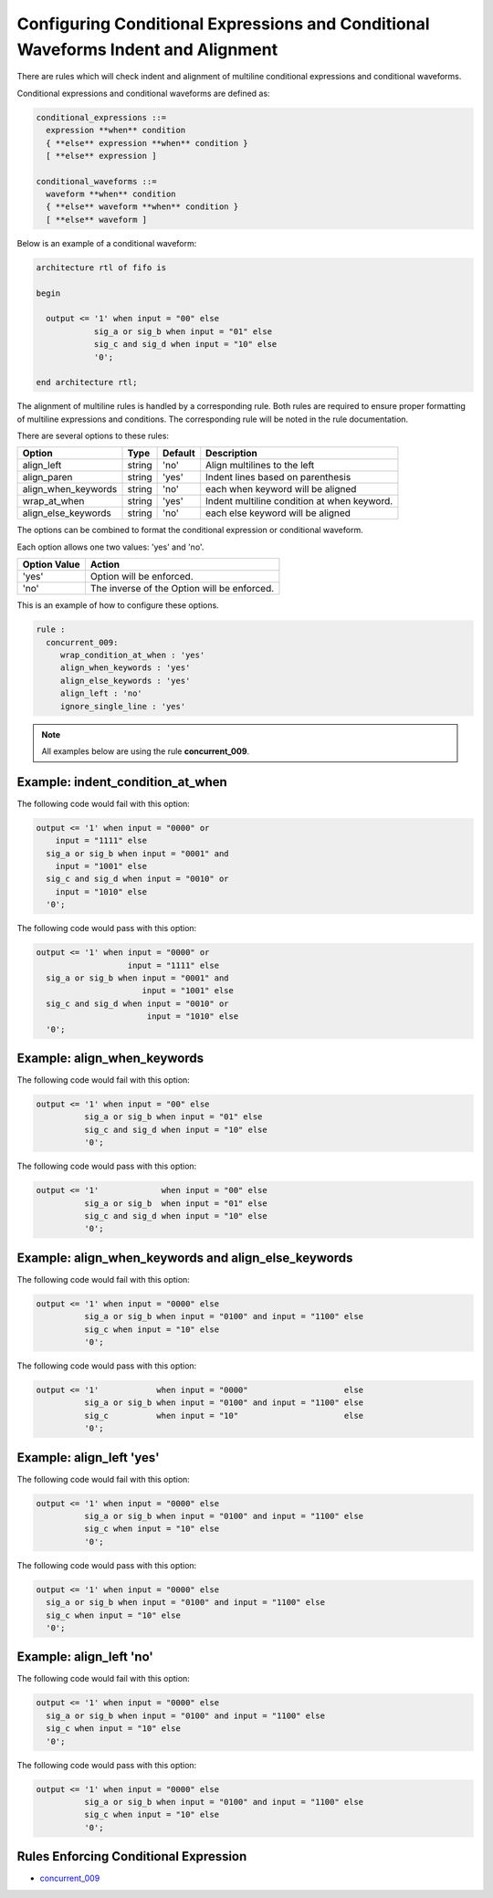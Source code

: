 Configuring Conditional Expressions and Conditional Waveforms Indent and Alignment
----------------------------------------------------------------------------------

There are rules which will check indent and alignment of multiline conditional expressions and conditional waveforms.

Conditional expressions and conditional waveforms are defined as:

.. code-block:: bash

    conditional_expressions ::=
      expression **when** condition
      { **else** expression **when** condition }
      [ **else** expression ]

    conditional_waveforms ::=
      waveform **when** condition
      { **else** waveform **when** condition }
      [ **else** waveform ]

Below is an example of a conditional waveform:

.. code-block:: vhdl

   architecture rtl of fifo is

   begin

     output <= '1' when input = "00" else
               sig_a or sig_b when input = "01" else
               sig_c and sig_d when input = "10" else
               '0';

   end architecture rtl;

The alignment of multiline rules is handled by a corresponding rule.
Both rules are required to ensure proper formatting of multiline expressions and conditions.
The corresponding rule will be noted in the rule documentation.

There are several options to these rules:

+---------------------------+---------+---------+---------------------------------------------------------+
| Option                    |   Type  | Default | Description                                             |
+===========================+=========+=========+=========================================================+
| align_left                | string  |  'no'   | Align multilines to the left                            |
+---------------------------+---------+---------+---------------------------------------------------------+
| align_paren               | string  |  'yes'  | Indent lines based on parenthesis                       |
+---------------------------+---------+---------+---------------------------------------------------------+
| align_when_keywords       | string  |  'no'   | each when keyword will be aligned                       |
+---------------------------+---------+---------+---------------------------------------------------------+
| wrap_at_when              | string  |  'yes'  | Indent multiline condition at when keyword.             |
+---------------------------+---------+---------+---------------------------------------------------------+
| align_else_keywords       | string  |  'no'   | each else keyword will be aligned                       |
+---------------------------+---------+---------+---------------------------------------------------------+

The options can be combined to format the conditional expression or conditional waveform.

Each option allows one two values:  'yes' and 'no'.

+----------------------+---------------------------------------------------------+
| Option Value         | Action                                                  |
+======================+=========================================================+
| 'yes'                | Option will be enforced.                                |
+----------------------+---------------------------------------------------------+
| 'no'                 | The inverse of the Option will be enforced.             |
+----------------------+---------------------------------------------------------+

This is an example of how to configure these options.

.. code-block:: yaml

   rule :
     concurrent_009:
        wrap_condition_at_when : 'yes'
        align_when_keywords : 'yes'
        align_else_keywords : 'yes'
        align_left : 'no'
        ignore_single_line : 'yes'

.. NOTE:: All examples below are using the rule **concurrent_009**.

Example: indent_condition_at_when
#################################

The following code would fail with this option:

.. code-Block:: vhdl

     output <= '1' when input = "0000" or 
         input = "1111" else
       sig_a or sig_b when input = "0001" and 
         input = "1001" else
       sig_c and sig_d when input = "0010" or
         input = "1010" else
       '0';

The following code would pass with this option:

.. code-block:: vhdl

     output <= '1' when input = "0000" or 
                        input = "1111" else
       sig_a or sig_b when input = "0001" and 
                           input = "1001" else
       sig_c and sig_d when input = "0010" or
                            input = "1010" else
       '0';

Example: align_when_keywords
############################

The following code would fail with this option:

.. code-Block:: vhdl

     output <= '1' when input = "00" else
               sig_a or sig_b when input = "01" else
               sig_c and sig_d when input = "10" else
               '0';

The following code would pass with this option:

.. code-block:: vhdl

     output <= '1'             when input = "00" else
               sig_a or sig_b  when input = "01" else
               sig_c and sig_d when input = "10" else
               '0';

Example: align_when_keywords and align_else_keywords
####################################################

The following code would fail with this option:

.. code-Block:: vhdl

     output <= '1' when input = "0000" else
               sig_a or sig_b when input = "0100" and input = "1100" else
               sig_c when input = "10" else
               '0';

The following code would pass with this option:

.. code-block:: vhdl

     output <= '1'            when input = "0000"                    else
               sig_a or sig_b when input = "0100" and input = "1100" else
               sig_c          when input = "10"                      else
               '0';

Example: align_left 'yes'
#########################

The following code would fail with this option:

.. code-Block:: vhdl

     output <= '1' when input = "0000" else
               sig_a or sig_b when input = "0100" and input = "1100" else
               sig_c when input = "10" else
               '0';

The following code would pass with this option:

.. code-block:: vhdl

     output <= '1' when input = "0000" else
       sig_a or sig_b when input = "0100" and input = "1100" else
       sig_c when input = "10" else
       '0';

Example: align_left 'no'
########################

The following code would fail with this option:

.. code-Block:: vhdl

     output <= '1' when input = "0000" else
       sig_a or sig_b when input = "0100" and input = "1100" else
       sig_c when input = "10" else
       '0';

The following code would pass with this option:

.. code-block:: vhdl

     output <= '1' when input = "0000" else
               sig_a or sig_b when input = "0100" and input = "1100" else
               sig_c when input = "10" else
               '0';

Rules Enforcing Conditional Expression
######################################

* `concurrent_009 <concurrent_rules.html#concurrent-009>`_

